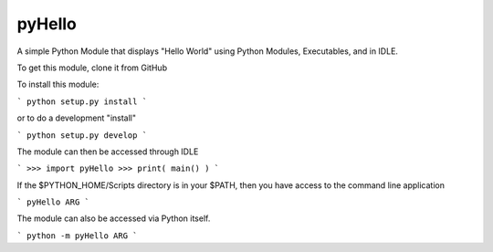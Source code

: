pyHello
-------

A simple Python Module that displays "Hello World" using Python Modules, Executables, and in IDLE. 

To get this module, clone it from GitHub

To install this module: 

```
python setup.py install
```

or to do a development "install"  

```
python setup.py develop
```

The module can then be accessed through IDLE  

```
>>> import pyHello
>>> print( main() )
```

If the $PYTHON_HOME/Scripts directory is in your $PATH, then you  have access to the command line application  

```
pyHello ARG
```

The module can also be accessed via Python itself.  

```
python -m pyHello ARG
```


